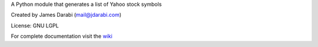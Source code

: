 A Python module that generates a list of Yahoo stock symbols

Created by James Darabi (mail@jdarabi.com)

License: GNU LGPL

For complete documentation visit the `wiki`_

.. _wiki: https://bitbucket.org/jamesdarabi/ystocklist/wiki/Home